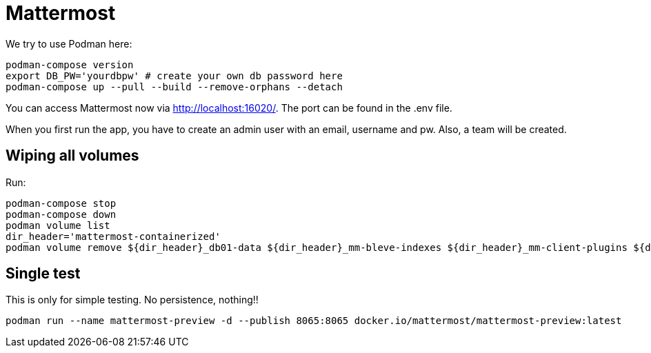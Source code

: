 = Mattermost

We try to use Podman here:

[,shell]
----
podman-compose version
export DB_PW='yourdbpw' # create your own db password here
podman-compose up --pull --build --remove-orphans --detach
----

You can access Mattermost now via http://localhost:16020/. The port can be found in the .env file.

When you first run the app, you have to create an admin user with an email, username and pw. Also, a team will be created.

== Wiping all volumes

Run:

[,shell]
----
podman-compose stop
podman-compose down
podman volume list
dir_header='mattermost-containerized'
podman volume remove ${dir_header}_db01-data ${dir_header}_mm-bleve-indexes ${dir_header}_mm-client-plugins ${dir_header}_mm-config ${dir_header}_mm-data ${dir_header}_mm-logs ${dir_header}_mm-plugins
----

== Single test

This is only for simple testing. No persistence, nothing!!

[,shell]
----
podman run --name mattermost-preview -d --publish 8065:8065 docker.io/mattermost/mattermost-preview:latest
----
